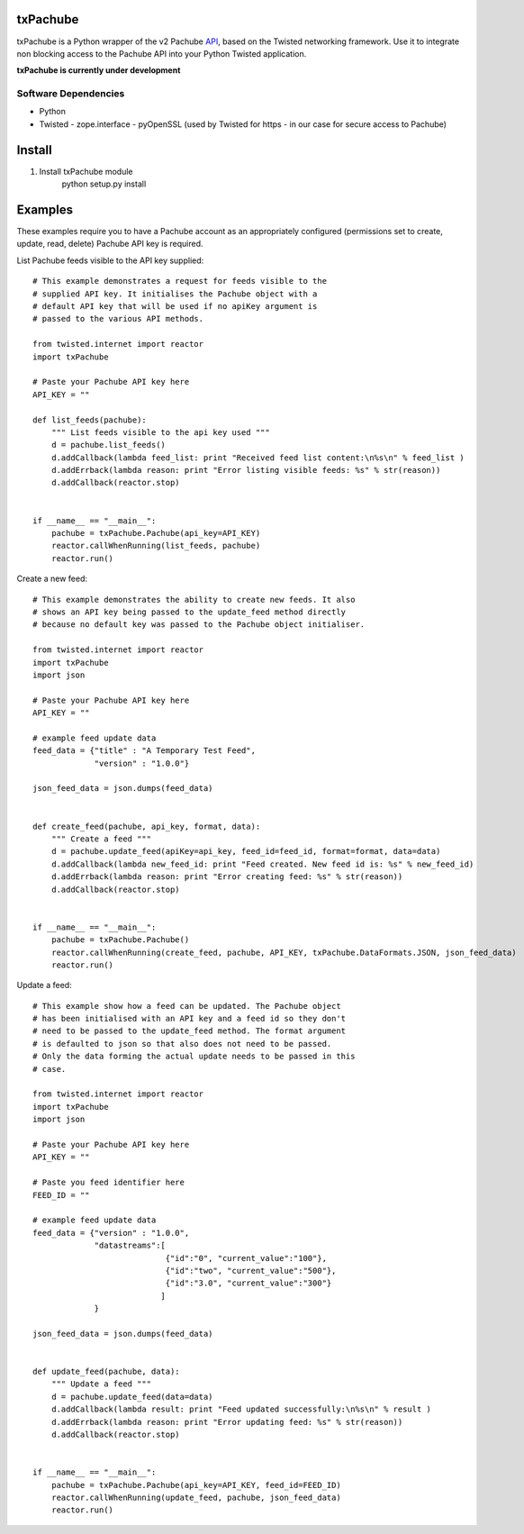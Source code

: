 txPachube
=========

txPachube is a Python wrapper of the v2 Pachube `API <http://api.pachube.com/v2/>`_, based on the Twisted networking framework.
Use it to integrate non blocking access to the Pachube API into your Python Twisted application.

**txPachube is currently under development**

Software Dependencies
---------------------

* Python
* Twisted
  - zope.interface
  - pyOpenSSL (used by Twisted for https - in our case for secure access to Pachube)


Install
=======

1. Install txPachube module
    python setup.py install


Examples
========

These examples require you to have a Pachube account as an appropriately configured
(permissions set to create, update, read, delete) Pachube API key is required. 

List Pachube feeds visible to the API key supplied::

    # This example demonstrates a request for feeds visible to the
    # supplied API key. It initialises the Pachube object with a
    # default API key that will be used if no apiKey argument is
    # passed to the various API methods.

    from twisted.internet import reactor
    import txPachube

    # Paste your Pachube API key here
    API_KEY = ""

    def list_feeds(pachube):
        """ List feeds visible to the api key used """
        d = pachube.list_feeds()
        d.addCallback(lambda feed_list: print "Received feed list content:\n%s\n" % feed_list )
        d.addErrback(lambda reason: print "Error listing visible feeds: %s" % str(reason))
        d.addCallback(reactor.stop)


    if __name__ == "__main__":
        pachube = txPachube.Pachube(api_key=API_KEY)
        reactor.callWhenRunning(list_feeds, pachube)
        reactor.run()


Create a new feed::

    # This example demonstrates the ability to create new feeds. It also
    # shows an API key being passed to the update_feed method directly 
    # because no default key was passed to the Pachube object initialiser.
   
    from twisted.internet import reactor
    import txPachube
    import json

    # Paste your Pachube API key here
    API_KEY = ""

    # example feed update data
    feed_data = {"title" : "A Temporary Test Feed",
                 "version" : "1.0.0"}
    
    json_feed_data = json.dumps(feed_data)


    def create_feed(pachube, api_key, format, data):
        """ Create a feed """
        d = pachube.update_feed(apiKey=api_key, feed_id=feed_id, format=format, data=data)
        d.addCallback(lambda new_feed_id: print "Feed created. New feed id is: %s" % new_feed_id)
        d.addErrback(lambda reason: print "Error creating feed: %s" % str(reason))
        d.addCallback(reactor.stop)


    if __name__ == "__main__":
        pachube = txPachube.Pachube()
        reactor.callWhenRunning(create_feed, pachube, API_KEY, txPachube.DataFormats.JSON, json_feed_data)
        reactor.run()


Update a feed::
  
    # This example show how a feed can be updated. The Pachube object
    # has been initialised with an API key and a feed id so they don't
    # need to be passed to the update_feed method. The format argument
    # is defaulted to json so that also does not need to be passed.
    # Only the data forming the actual update needs to be passed in this
    # case.
 
    from twisted.internet import reactor
    import txPachube
    import json

    # Paste your Pachube API key here
    API_KEY = ""

    # Paste you feed identifier here
    FEED_ID = ""

    # example feed update data
    feed_data = {"version" : "1.0.0", 
                 "datastreams":[
                                {"id":"0", "current_value":"100"},
                                {"id":"two", "current_value":"500"},
                                {"id":"3.0", "current_value":"300"}
                               ]
                 }

    json_feed_data = json.dumps(feed_data)


    def update_feed(pachube, data):
        """ Update a feed """
        d = pachube.update_feed(data=data)
        d.addCallback(lambda result: print "Feed updated successfully:\n%s\n" % result )
        d.addErrback(lambda reason: print "Error updating feed: %s" % str(reason))
        d.addCallback(reactor.stop)


    if __name__ == "__main__":
        pachube = txPachube.Pachube(api_key=API_KEY, feed_id=FEED_ID)
        reactor.callWhenRunning(update_feed, pachube, json_feed_data)
        reactor.run()


